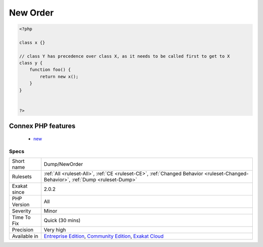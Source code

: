 .. _dump-neworder:

.. _new-order:

New Order
+++++++++

.. meta\:\:
	:description:
		New Order: Order in which new calls must be called.
	:twitter:card: summary_large_image
	:twitter:site: @exakat
	:twitter:title: New Order
	:twitter:description: New Order: Order in which new calls must be called
	:twitter:creator: @exakat
	:twitter:image:src: https://www.exakat.io/wp-content/uploads/2020/06/logo-exakat.png
	:og:image: https://www.exakat.io/wp-content/uploads/2020/06/logo-exakat.png
	:og:title: New Order
	:og:type: article
	:og:description: Order in which new calls must be called
	:og:url: https://php-tips.readthedocs.io/en/latest/tips/Dump/NewOrder.html
	:og:locale: en
  Order in which new calls must be called. When a class uses another class type in its constructor, this means the second class must be instantiated before creating the first. This creates an order for classes.

.. code-block:: php
   
   <?php
   
   class x {}
   
   // class Y has precedence over class X, as it needs to be called first to get to X
   class y {
       function foo() {
           return new x();
       }
   }
   
   
   ?>
Connex PHP features
-------------------

  + `new <https://php-dictionary.readthedocs.io/en/latest/dictionary/new.ini.html>`_


Specs
_____

+--------------+-----------------------------------------------------------------------------------------------------------------------------------------------------------------------------------------+
| Short name   | Dump/NewOrder                                                                                                                                                                           |
+--------------+-----------------------------------------------------------------------------------------------------------------------------------------------------------------------------------------+
| Rulesets     | :ref:`All <ruleset-All>`, :ref:`CE <ruleset-CE>`, :ref:`Changed Behavior <ruleset-Changed-Behavior>`, :ref:`Dump <ruleset-Dump>`                                                        |
+--------------+-----------------------------------------------------------------------------------------------------------------------------------------------------------------------------------------+
| Exakat since | 2.0.2                                                                                                                                                                                   |
+--------------+-----------------------------------------------------------------------------------------------------------------------------------------------------------------------------------------+
| PHP Version  | All                                                                                                                                                                                     |
+--------------+-----------------------------------------------------------------------------------------------------------------------------------------------------------------------------------------+
| Severity     | Minor                                                                                                                                                                                   |
+--------------+-----------------------------------------------------------------------------------------------------------------------------------------------------------------------------------------+
| Time To Fix  | Quick (30 mins)                                                                                                                                                                         |
+--------------+-----------------------------------------------------------------------------------------------------------------------------------------------------------------------------------------+
| Precision    | Very high                                                                                                                                                                               |
+--------------+-----------------------------------------------------------------------------------------------------------------------------------------------------------------------------------------+
| Available in | `Entreprise Edition <https://www.exakat.io/entreprise-edition>`_, `Community Edition <https://www.exakat.io/community-edition>`_, `Exakat Cloud <https://www.exakat.io/exakat-cloud/>`_ |
+--------------+-----------------------------------------------------------------------------------------------------------------------------------------------------------------------------------------+


